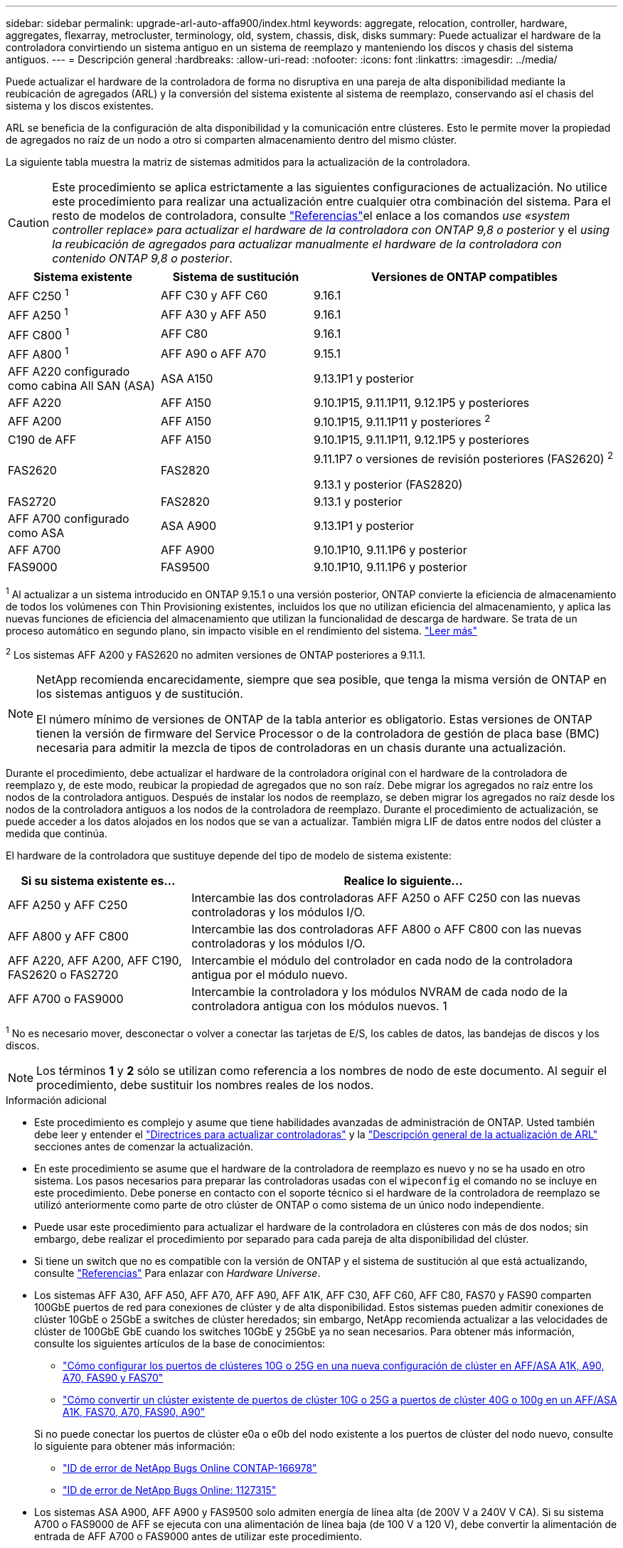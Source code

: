 ---
sidebar: sidebar 
permalink: upgrade-arl-auto-affa900/index.html 
keywords: aggregate, relocation, controller, hardware, aggregates, flexarray, metrocluster, terminology, old, system, chassis, disk, disks 
summary: Puede actualizar el hardware de la controladora convirtiendo un sistema antiguo en un sistema de reemplazo y manteniendo los discos y chasis del sistema antiguos. 
---
= Descripción general
:hardbreaks:
:allow-uri-read: 
:nofooter: 
:icons: font
:linkattrs: 
:imagesdir: ../media/


[role="lead"]
Puede actualizar el hardware de la controladora de forma no disruptiva en una pareja de alta disponibilidad mediante la reubicación de agregados (ARL) y la conversión del sistema existente al sistema de reemplazo, conservando así el chasis del sistema y los discos existentes.

ARL se beneficia de la configuración de alta disponibilidad y la comunicación entre clústeres. Esto le permite mover la propiedad de agregados no raíz de un nodo a otro si comparten almacenamiento dentro del mismo clúster.

La siguiente tabla muestra la matriz de sistemas admitidos para la actualización de la controladora.


CAUTION: Este procedimiento se aplica estrictamente a las siguientes configuraciones de actualización. No utilice este procedimiento para realizar una actualización entre cualquier otra combinación del sistema. Para el resto de modelos de controladora, consulte link:other_references.html["Referencias"]el enlace a los comandos _use «system controller replace» para actualizar el hardware de la controladora con ONTAP 9,8 o posterior_ y el _using la reubicación de agregados para actualizar manualmente el hardware de la controladora con contenido ONTAP 9,8 o posterior_.

[cols="20,20,40"]
|===
| Sistema existente | Sistema de sustitución | Versiones de ONTAP compatibles 


| AFF C250 ^1^ | AFF C30 y AFF C60 | 9.16.1 


| AFF A250 ^1^ | AFF A30 y AFF A50 | 9.16.1 


| AFF C800 ^1^ | AFF C80 | 9.16.1 


| AFF A800 ^1^ | AFF A90 o AFF A70 | 9.15.1 


| AFF A220 configurado como cabina All SAN (ASA) | ASA A150 | 9.13.1P1 y posterior 


| AFF A220 | AFF A150 | 9.10.1P15, 9.11.1P11, 9.12.1P5 y posteriores 


| AFF A200 | AFF A150  a| 
9.10.1P15, 9.11.1P11 y posteriores ^2^



| C190 de AFF | AFF A150 | 9.10.1P15, 9.11.1P11, 9.12.1P5 y posteriores 


| FAS2620 | FAS2820  a| 
9.11.1P7 o versiones de revisión posteriores (FAS2620) ^2^

9.13.1 y posterior (FAS2820)



| FAS2720 | FAS2820 | 9.13.1 y posterior 


| AFF A700 configurado como ASA | ASA A900 | 9.13.1P1 y posterior 


| AFF A700 | AFF A900 | 9.10.1P10, 9.11.1P6 y posterior 


| FAS9000 | FAS9500 | 9.10.1P10, 9.11.1P6 y posterior 
|===
^1^ Al actualizar a un sistema introducido en ONTAP 9.15.1 o una versión posterior, ONTAP convierte la eficiencia de almacenamiento de todos los volúmenes con Thin Provisioning existentes, incluidos los que no utilizan eficiencia del almacenamiento, y aplica las nuevas funciones de eficiencia del almacenamiento que utilizan la funcionalidad de descarga de hardware. Se trata de un proceso automático en segundo plano, sin impacto visible en el rendimiento del sistema. https://docs.netapp.com/us-en/ontap/concepts/builtin-storage-efficiency-concept.html["Leer más"^]

^2^ Los sistemas AFF A200 y FAS2620 no admiten versiones de ONTAP posteriores a 9.11.1.

[NOTE]
====
NetApp recomienda encarecidamente, siempre que sea posible, que tenga la misma versión de ONTAP en los sistemas antiguos y de sustitución.

El número mínimo de versiones de ONTAP de la tabla anterior es obligatorio. Estas versiones de ONTAP tienen la versión de firmware del Service Processor o de la controladora de gestión de placa base (BMC) necesaria para admitir la mezcla de tipos de controladoras en un chasis durante una actualización.

====
Durante el procedimiento, debe actualizar el hardware de la controladora original con el hardware de la controladora de reemplazo y, de este modo, reubicar la propiedad de agregados que no son raíz. Debe migrar los agregados no raíz entre los nodos de la controladora antiguos. Después de instalar los nodos de reemplazo, se deben migrar los agregados no raíz desde los nodos de la controladora antiguos a los nodos de la controladora de reemplazo. Durante el procedimiento de actualización, se puede acceder a los datos alojados en los nodos que se van a actualizar. También migra LIF de datos entre nodos del clúster a medida que continúa.

El hardware de la controladora que sustituye depende del tipo de modelo de sistema existente:

[cols="30,70"]
|===
| Si su sistema existente es... | Realice lo siguiente... 


| AFF A250 y AFF C250 | Intercambie las dos controladoras AFF A250 o AFF C250 con las nuevas controladoras y los módulos I/O. 


| AFF A800 y AFF C800 | Intercambie las dos controladoras AFF A800 o AFF C800 con las nuevas controladoras y los módulos I/O. 


| AFF A220, AFF A200, AFF C190, FAS2620 o FAS2720 | Intercambie el módulo del controlador en cada nodo de la controladora antigua por el módulo nuevo. 


| AFF A700 o FAS9000 | Intercambie la controladora y los módulos NVRAM de cada nodo de la controladora antigua con los módulos nuevos. 1 
|===
^1^ No es necesario mover, desconectar o volver a conectar las tarjetas de E/S, los cables de datos, las bandejas de discos y los discos.


NOTE: Los términos *1* y *2* sólo se utilizan como referencia a los nombres de nodo de este documento. Al seguir el procedimiento, debe sustituir los nombres reales de los nodos.

.Información adicional
* Este procedimiento es complejo y asume que tiene habilidades avanzadas de administración de ONTAP. Usted también debe leer y entender el link:guidelines_for_upgrading_controllers_with_arl.html["Directrices para actualizar controladoras"] y la link:overview_of_the_arl_upgrade.html["Descripción general de la actualización de ARL"] secciones antes de comenzar la actualización.
* En este procedimiento se asume que el hardware de la controladora de reemplazo es nuevo y no se ha usado en otro sistema. Los pasos necesarios para preparar las controladoras usadas con el `wipeconfig` el comando no se incluye en este procedimiento. Debe ponerse en contacto con el soporte técnico si el hardware de la controladora de reemplazo se utilizó anteriormente como parte de otro clúster de ONTAP o como sistema de un único nodo independiente.
* Puede usar este procedimiento para actualizar el hardware de la controladora en clústeres con más de dos nodos; sin embargo, debe realizar el procedimiento por separado para cada pareja de alta disponibilidad del clúster.
* Si tiene un switch que no es compatible con la versión de ONTAP y el sistema de sustitución al que está actualizando, consulte link:other_references.html["Referencias"] Para enlazar con _Hardware Universe_.
* Los sistemas AFF A30, AFF A50, AFF A70, AFF A90, AFF A1K, AFF C30, AFF C60, AFF C80, FAS70 y FAS90 comparten 100GbE puertos de red para conexiones de clúster y de alta disponibilidad. Estos sistemas pueden admitir conexiones de clúster 10GbE o 25GbE a switches de clúster heredados; sin embargo, NetApp recomienda actualizar a las velocidades de clúster de 100GbE GbE cuando los switches 10GbE y 25GbE ya no sean necesarios. Para obtener más información, consulte los siguientes artículos de la base de conocimientos:
+
--
** link:https://kb.netapp.com/on-prem/ontap/OHW/OHW-KBs/How_to_configure_10G_or_25G_cluster_ports_on_a_new_cluster_setup_on_AFF_ASA_A1K_A90_A70_FAS90_FAS70["Cómo configurar los puertos de clústeres 10G o 25G en una nueva configuración de clúster en AFF/ASA A1K, A90, A70, FAS90 y FAS70"^]
** link:https://kb.netapp.com/on-prem/ontap/OHW/OHW-KBs/How_to_convert_an_existing_cluster_from_10G_or_25G_cluster_ports_to_40G_or_100G_cluster_ports_on_an_AFF_ASA_A1K_A90_A70_FAS90_FAS70["Cómo convertir un clúster existente de puertos de clúster 10G o 25G a puertos de clúster 40G o 100g en un AFF/ASA A1K, FAS70, A70, FAS90, A90"^]


--
+
Si no puede conectar los puertos de clúster e0a o e0b del nodo existente a los puertos de clúster del nodo nuevo, consulte lo siguiente para obtener más información:

+
** link:https://mysupport.netapp.com/site/bugs-online/product/ONTAP/JiraNgage/CONTAP-166978["ID de error de NetApp Bugs Online CONTAP-166978"^]
** https://mysupport.netapp.com/site/bugs-online/product/ONTAP/BURT/1127315["ID de error de NetApp Bugs Online: 1127315"^]


* Los sistemas ASA A900, AFF A900 y FAS9500 solo admiten energía de línea alta (de 200V V a 240V V CA). Si su sistema A700 o FAS9000 de AFF se ejecuta con una alimentación de línea baja (de 100 V a 120 V), debe convertir la alimentación de entrada de AFF A700 o FAS9000 antes de utilizar este procedimiento.
* Si va a actualizar desde un sistema existente con un tiempo de inactividad incluido en los <<supported-systems-in-chassis,matriz de sistemas compatibles>>, puede actualizar el hardware de la controladora moviendo almacenamiento o ponerse en contacto con el soporte técnico. Consulte link:other_references.html["Referencias"] el enlace _Actualizar moviendo volúmenes o almacenamiento_.




== Automatice el proceso de actualización de la controladora

Este procedimiento proporciona los pasos para el procedimiento automatizado, que utiliza la asignación de disco automática y comprobaciones de accesibilidad de puertos de red para simplificar la experiencia de actualización de controladora.
